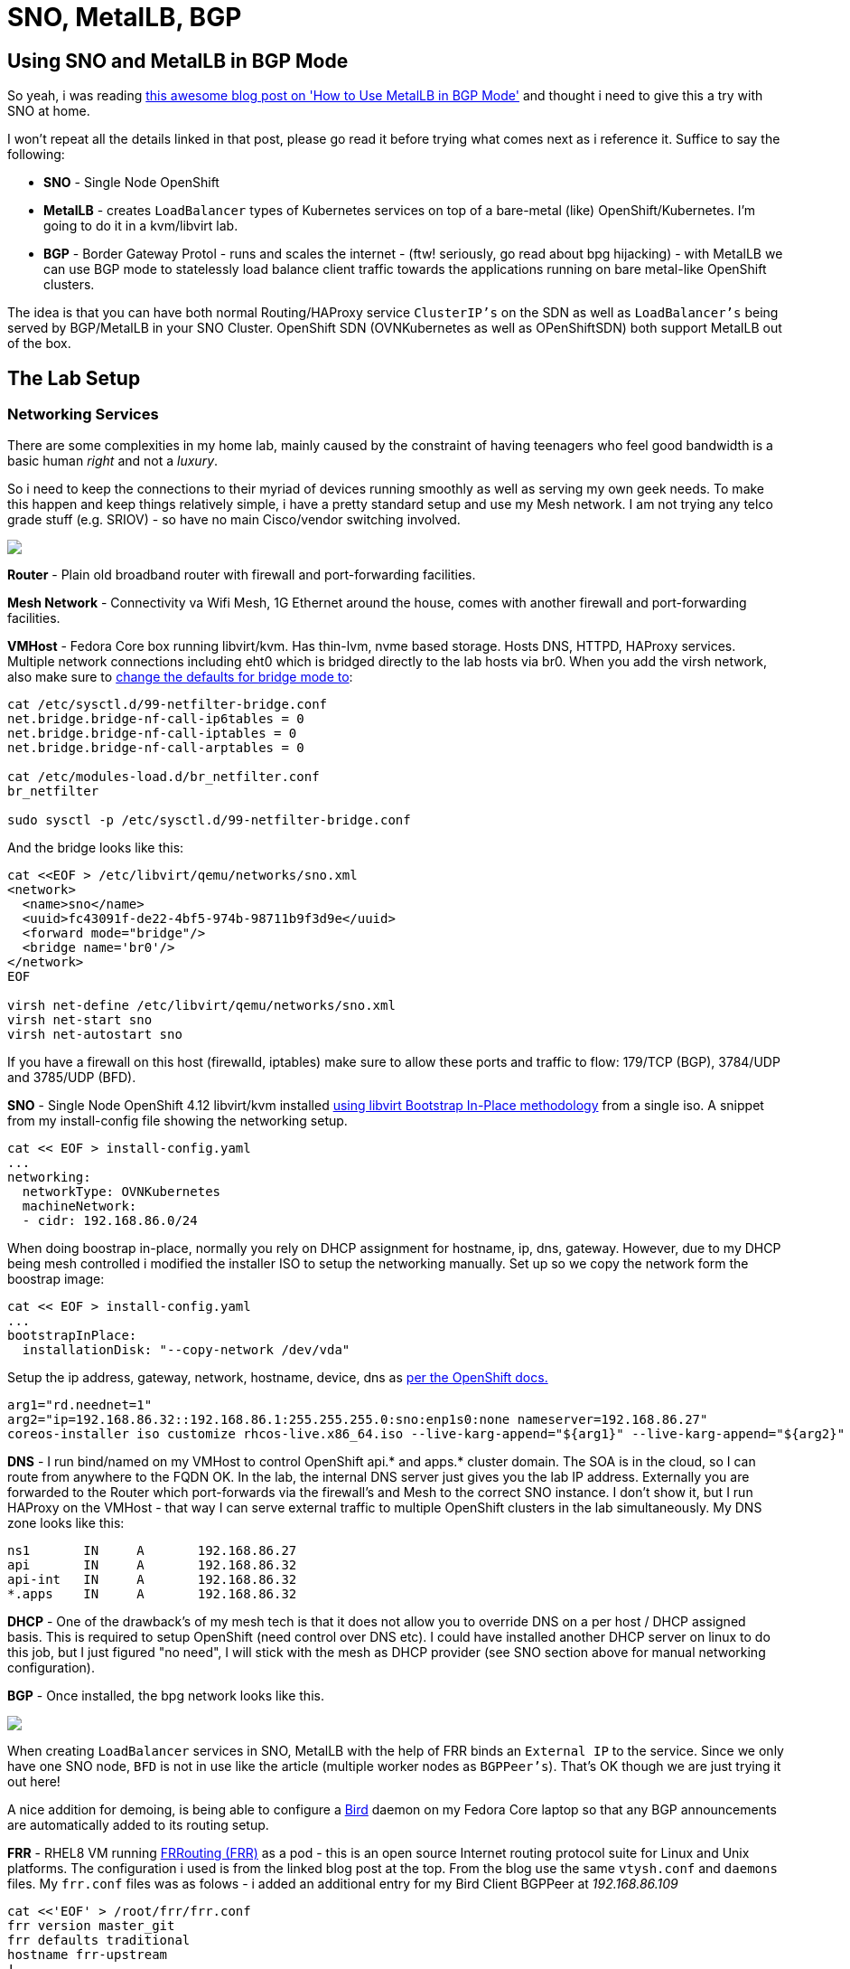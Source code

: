 = SNO, MetalLB, BGP
:jbake-date: 2023-02-02
:jbake-type: post
:jbake-tags: openshift,metallb,bgp,frr,bird
:jbake-status: published

== Using SNO and MetalLB in BGP Mode

So yeah, i was reading https://cloud.redhat.com/blog/metallb-in-bgp-mode[this awesome blog post on 'How to Use MetalLB in BGP Mode'] and thought i need to give this a try with SNO at home.

I won't repeat all the details linked in that post, please go read it before trying what comes next as i reference it. Suffice to say the following:

- *SNO* - Single Node OpenShift
- *MetalLB* - creates `LoadBalancer` types of Kubernetes services on top of a bare-metal (like) OpenShift/Kubernetes. I'm going to do it in a kvm/libvirt lab.
- *BGP* - Border Gateway Protol - runs and scales the internet - (ftw! seriously, go read about bpg hijacking) - with MetalLB we can use BGP mode to statelessly load balance client traffic towards the applications running on bare metal-like OpenShift clusters.

The idea is that you can have both normal Routing/HAProxy service `ClusterIP's` on the SDN as well as `LoadBalancer's` being served by BGP/MetalLB in your SNO Cluster. OpenShift SDN (OVNKubernetes as well as OPenShiftSDN) both support MetalLB out of the box.

== The Lab Setup

=== Networking Services

There are some complexities in my home lab, mainly caused by the constraint of having teenagers who feel good bandwidth is a basic human _right_ and not a _luxury_.

So i need to keep the connections to their myriad of devices running smoothly as well as serving my own geek needs. To make this happen and keep things relatively simple, i have a pretty standard setup and use my Mesh network. I am not trying any telco grade stuff (e.g. SRIOV) - so have no main Cisco/vendor switching involved.

++++
<div id="lightbox"></div>
<div class="imageblock id="gpu-concurrency-mechanisms">
  <img src="/2023/02/lab-network.png" class="zoom">
</div>
++++

**Router** - Plain old broadband router with firewall and port-forwarding facilities.

**Mesh Network** - Connectivity va Wifi Mesh, 1G Ethernet around the house, comes with another firewall and port-forwarding facilities.

**VMHost** - Fedora Core box running libvirt/kvm. Has thin-lvm, nvme based storage. Hosts DNS, HTTPD, HAProxy services. Multiple network connections including eht0 which is bridged directly to the lab hosts via br0. When you add the virsh network, also make sure to https://wiki.libvirt.org/page/Net.bridge.bridge-nf-call_and_sysctl.conf[change the defaults for bridge mode to]:

[source,bash,options="wrap"]
----
cat /etc/sysctl.d/99-netfilter-bridge.conf
net.bridge.bridge-nf-call-ip6tables = 0
net.bridge.bridge-nf-call-iptables = 0
net.bridge.bridge-nf-call-arptables = 0

cat /etc/modules-load.d/br_netfilter.conf
br_netfilter

sudo sysctl -p /etc/sysctl.d/99-netfilter-bridge.conf
----

And the bridge looks like this:

[source,bash,options="wrap"]
----
cat <<EOF > /etc/libvirt/qemu/networks/sno.xml
<network>
  <name>sno</name>
  <uuid>fc43091f-de22-4bf5-974b-98711b9f3d9e</uuid>
  <forward mode="bridge"/>
  <bridge name='br0'/>
</network>
EOF

virsh net-define /etc/libvirt/qemu/networks/sno.xml
virsh net-start sno
virsh net-autostart sno
----

If you have a firewall on this host (firewalld, iptables) make sure to allow these ports and traffic to flow: 179/TCP (BGP), 3784/UDP and 3785/UDP (BFD).

**SNO** - Single Node OpenShift 4.12 libvirt/kvm installed https://github.com/eformat/ocp4-sno-inplace[using libvirt Bootstrap In-Place methodology] from a single iso. A snippet from my install-config file showing the networking setup.

[source,bash,options="wrap"]
----
cat << EOF > install-config.yaml
...
networking:
  networkType: OVNKubernetes
  machineNetwork:
  - cidr: 192.168.86.0/24
----

When doing boostrap in-place, normally you rely on DHCP assignment for hostname, ip, dns, gateway. However, due to my DHCP being mesh controlled i modified the installer ISO to setup the networking manually. Set up so we copy the network form the boostrap image:

[source,bash,options="wrap"]
----
cat << EOF > install-config.yaml
...
bootstrapInPlace:
  installationDisk: "--copy-network /dev/vda"
----

Setup the ip address, gateway, network, hostname, device, dns as https://docs.openshift.com/container-platform/4.12/installing/installing_bare_metal/installing-restricted-networks-bare-metal.html#installation-user-infra-machines-advanced_installing-bare-metal[per the OpenShift docs.]

[source,bash,options="wrap"]
----
arg1="rd.neednet=1"
arg2="ip=192.168.86.32::192.168.86.1:255.255.255.0:sno:enp1s0:none nameserver=192.168.86.27"
coreos-installer iso customize rhcos-live.x86_64.iso --live-karg-append="${arg1}" --live-karg-append="${arg2}" -f
----

*DNS* - I run bind/named on my VMHost to control OpenShift api.* and apps.* cluster domain. The SOA is in the cloud, so I can route from anywhere to the FQDN OK. In the lab, the internal DNS server just gives you the lab IP address. Externally you are forwarded to the Router which port-forwards via the firewall's and Mesh to the correct SNO instance. I don't show it, but I run HAProxy on the VMHost - that way I can serve external traffic to multiple OpenShift clusters in the lab simultaneously. My DNS zone looks like this:

[source,bash,options="wrap"]
----
ns1       IN     A       192.168.86.27
api       IN     A       192.168.86.32
api-int   IN     A       192.168.86.32
*.apps    IN     A       192.168.86.32
----

*DHCP* - One of the drawback's of my mesh tech is that it does not allow you to override DNS on a per host / DHCP assigned basis. This is required to setup OpenShift (need control over DNS etc). I could have installed another DHCP server on linux to do this job, but I just figured "no need", I will stick with the mesh as DHCP provider (see SNO section above for manual networking configuration).

**BGP** - Once installed, the bpg network looks like this.

++++
<div id="lightbox"></div>
<div class="imageblock id="gpu-concurrency-mechanisms">
  <img src="/2023/02/bgp-lab-network.png" class="zoom">
</div>
++++

When creating `LoadBalancer` services in SNO, MetalLB with the help of FRR binds an `External IP` to the service. Since we only have one SNO node, `BFD` is not in use like the article (multiple worker nodes as `BGPPeer's`). That's OK though we are just trying it out here!

A nice addition for demoing, is being able to configure a https://bird.network.cz[Bird] daemon on my Fedora Core laptop so that any BGP announcements are automatically added to its routing setup.

**FRR** - RHEL8 VM running https://frrouting.org[FRRouting (FRR)] as a pod - this is an open source Internet routing protocol suite for Linux and Unix platforms. The configuration i used is from the linked blog post at the top. From the blog use the same `vtysh.conf` and `daemons` files. My `frr.conf` files was as folows - i added an additional entry for my Bird Client BGPPeer at _192.168.86.109_

[source,bash,options="wrap"]
----
cat <<'EOF' > /root/frr/frr.conf
frr version master_git
frr defaults traditional
hostname frr-upstream
!
debug bgp updates
debug bgp neighbor
debug zebra nht
debug bgp nht
debug bfd peer
log file /tmp/frr.log debugging
log timestamp precision 3
!
interface eth0
 ip address 192.168.86.23/24
!
router bgp 64521
 bgp router-id 192.168.86.23
 timers bgp 3 15
 no bgp ebgp-requires-policy
 no bgp default ipv4-unicast
 no bgp network import-check
 neighbor metallb peer-group
 neighbor metallb remote-as 64520
 neighbor 192.168.86.32 peer-group metallb
 neighbor 192.168.86.32 bfd
 neighbor 192.168.86.109 remote-as external
!
 address-family ipv4 unicast
  neighbor 192.168.86.32 next-hop-self
  neighbor 192.168.86.32 activate
  neighbor 192.168.86.109 next-hop-self
  neighbor 192.168.86.109 activate
 exit-address-family
!
line vty
EOF
----

Running FRR with podman is pretty straight forward:

[source,bash,options="wrap"]
----
podman run -d --rm  -v /root/frr:/etc/frr:Z --net=host --name frr-upstream --privileged quay.io/frrouting/frr:master
----

Some useful commands i found to show you the BGP/FRR details:

[source,bash,options="wrap"]
----
podman exec -it frr-upstream vtysh -c "show ip route"
podman exec -it frr-upstream ip r
podman exec -it frr-upstream vtysh -c "show ip bgp sum"
podman exec -it frr-upstream vtysh -c "show ip bgp"
podman exec -it frr-upstream vtysh -c "show bfd peers"
podman exec -it frr-upstream vtysh -c "show bgp summary"
podman exec -it frr-upstream vtysh -c "show ip bgp neighbor"
----

As in the blog post, when looking at your "show ip bgp neighbor" you should see *BGP state = Established* for the `BGPPeers` once everything is connected up.

**MetalLB** - Installed on SNO as per the blog post. Check there for a detailed explanation. The commands I used were as follows:

[source,bash,options="wrap"]
----
oc apply -f- <<'EOF'
---
apiVersion: v1
kind: Namespace
metadata:
name: metallb-system
spec: {}
EOF
----

[source,bash,options="wrap"]
----
oc apply -f- <<'EOF'
---
apiVersion: operators.coreos.com/v1
kind: OperatorGroup
metadata:
name: metallb-operator
namespace: metallb-system
spec: {}
EOF
----

[source,bash,options="wrap"]
----
oc apply -f- <<'EOF'
---
apiVersion: operators.coreos.com/v1alpha1
kind: Subscription
metadata:
name: metallb-operator-sub
namespace: metallb-system
spec:
name: metallb-operator
channel: "stable"
source: redhat-operators
sourceNamespace: openshift-marketplace
EOF
----

[source,bash,options="wrap"]
----
oc get installplan -n metallb-system
oc get csv -n metallb-system -o custom-columns='NAME:.metadata.name, VERSION:.spec.version, PHASE:.status.phase'
----

[source,bash,options="wrap"]
----
oc apply -f- <<'EOF'
---
apiVersion: metallb.io/v1beta1
kind: MetalLB
metadata:
name: metallb
namespace: metallb-system
spec:
nodeSelector:
node-role.kubernetes.io/worker: ""
EOF
----

[source,bash,options="wrap"]
----
oc apply -f- <<'EOF'
---
apiVersion: metallb.io/v1beta1
kind: IPAddressPool
metadata:
name: address-pool-bgp
namespace: metallb-system
spec:
addresses:
- 192.168.155.150/32
- 192.168.155.151/32
- 192.168.155.152/32
- 192.168.155.153/32
- 192.168.155.154/32
- 192.168.155.155/32
autoAssign: true
protocol: bgp
EOF
----

[source,bash,options="wrap"]
----
oc apply -f- <<'EOF'
---
apiVersion: metallb.io/v1beta1
kind: BFDProfile
metadata:
name: test-bfd-prof
namespace: metallb-system
spec:
detectMultiplier: 37
echoMode: true
minimumTtl: 10
passiveMode: true
receiveInterval: 35
transmitInterval: 35
EOF
----

[source,bash,options="wrap"]
----
oc apply -f- <<'EOF'
---
apiVersion: metallb.io/v1beta1
kind: BGPPeer
metadata:
name: peer-test
namespace: metallb-system
spec:
bfdProfile: test-bfd-prof
myASN: 64520
peerASN: 64521
peerAddress: 192.168.86.23
EOF
----

[source,bash,options="wrap"]
----
oc apply -f- <<'EOF'
apiVersion: metallb.io/v1beta1
kind: BGPAdvertisement
metadata:
name: announce-test
namespace: metallb-system
EOF
----

**Client** - Fedora Core laptop i'm writing this blog post on ;) I installed Bird and configured it to `import` all bgp addresses from the `FRR` neighbour as follows.

[source,bash,options="wrap"]
----
dnf install -y bird

cat <<'EOF' > /etc/bird.conf
log syslog all;
protocol kernel {
        ipv4 {
              import none;
              export all;
        };
        ipv6 {
              import none;
              export all;
        };
}
protocol direct {
        disabled;               # Disable by default
        ipv4;                   # Connect to default IPv4 table
        ipv6;                   # ... and to default IPv6 table
}
protocol static {
        ipv4;
}
protocol device {
        scan time 10;
}
protocol bgp {
        description "OpenShift FFR+MetalLB Routes";
        local as 64523;
        neighbor 192.168.86.23 as 64521;
        source address 192.168.86.109;
        ipv4 {
            import all;
            export none;
        };
}
EOF

systemctl start bird
journalctl -u bird.service
----

== Workload Demo

OK, time to try this out with a real application on OpenShift. I am going to use a very simple hello world container.

Login to the SNO instance and create a namespace and a deployment.

[source,bash,options="wrap"]
----
oc new-project welcome-metallb
oc create deployment welcome --image=quay.io/eformat/welcome:latest
----

Now create a `LoadBalancer` type service, MetalLB will do its thing.

[source,bash,options="wrap"]
----
oc apply -f- <<'EOF'
---
apiVersion: v1
kind: Service
metadata:
  name: welcome
spec:
  selector:
    app: welcome
  ports:
    - port: 80
      protocol: TCP
      targetPort: 8080
  type: LoadBalancer
EOF
----

We can see an `ExternalIP` was assigned along with a `NodePort` by MetalLB.

[source,bash,options="wrap"]
----
oc get svc

NAME      TYPE           CLUSTER-IP       EXTERNAL-IP       PORT(S)        AGE
welcome   LoadBalancer   172.30.154.119   192.168.155.150   80:30396/TCP   7s
----

If we describe the service, we can see that the address was also *announced* over BGP.

[source,bash,options="wrap"]
----
oc describe svc welcome

Name:                     welcome
Namespace:                welcome-metallb
Labels:                   <none>
Annotations:              <none>
Selector:                 app=welcome
Type:                     LoadBalancer
IP Family Policy:         SingleStack
IP Families:              IPv4
IP:                       172.30.154.119
IPs:                      172.30.154.119
LoadBalancer Ingress:     192.168.155.150
Port:                     <unset>  80/TCP
TargetPort:               8080/TCP
NodePort:                 <unset>  30396/TCP
Endpoints:                10.128.0.163:8080
Session Affinity:         None
External Traffic Policy:  Cluster
Events:
  Type    Reason        Age   From                Message
  ----    ------        ----  ----                -------
  Normal  IPAllocated   57s   metallb-controller  Assigned IP ["192.168.155.150"]
  Normal  nodeAssigned  57s   metallb-speaker     announcing from node "sno" with protocol "bgp"
----

We can check on our *FRR* Host the BGP route was seen:

[source,bash,options="wrap"]
----
[root@rhel8 ~]# podman exec -it frr-upstream   vtysh -c "show ip route"
Codes: K - kernel route, C - connected, S - static, R - RIP,
       O - OSPF, I - IS-IS, B - BGP, E - EIGRP, N - NHRP,
       T - Table, v - VNC, V - VNC-Direct, A - Babel, F - PBR,
       f - OpenFabric,
       > - selected route, * - FIB route, q - queued, r - rejected, b - backup
       t - trapped, o - offload failure

K>* 0.0.0.0/0 [0/100] via 192.168.86.1, eth0, src 192.168.86.23, 19:16:24
C>* 192.168.86.0/24 is directly connected, eth0, 19:16:24
B>* 192.168.155.150/32 [20/0] via 192.168.86.32, eth0, weight 1, 00:02:12
----

And from our *Client* that Bird also added the route correctly from the announcement:

[source,bash,options="wrap"]
----
route -n

Kernel IP routing table
Destination     Gateway         Genmask         Flags Metric Ref    Use Iface
0.0.0.0         192.168.86.1    0.0.0.0         UG    600    0        0 wlp2s0
192.168.86.0    0.0.0.0         255.255.255.0   U     600    0        0 wlp2s0
192.168.155.150 192.168.86.23   255.255.255.255 UGH   32     0        0 wlp2s0
----

We can try the app endpoint from out **Client**

[source,bash,options="wrap"]
----
$ curl 192.168.155.150:80
Hello World ! Welcome to OpenShift from welcome-5575fd7854-7hlxj:10.128.0.163
----

🍾🍾 Yay ! success. 🍾🍾

If we deploy the application _normally_ using a Route

[source,bash,options="wrap"]
----
oc new-project welcome-router
oc new-app quay.io/eformat/welcome:latest
oc expose svc welcome
----

and a `ClusterIP` type `Service`:

[source,bash,options="wrap"]
----
$ oc get svc welcome
NAME      TYPE        CLUSTER-IP       EXTERNAL-IP   PORT(S)    AGE
welcome   ClusterIP   172.30.121.184   <none>        8080/TCP   62s
----

We see that that MetalLB and normal HAProxy based Routing can happily co-exist in the same cluster.

[source,bash,options="wrap"]
----
$ curl welcome-welcome-router.apps.foo.eformat.me
Hello World ! Welcome to OpenShift from welcome-8dcc64fcd-2ktv4:10.128.0.167
----

If you delete the `welcome-metallb` project or `LoadBalancer` service, you will see the BGP announcement to remove the routing OK.

🏅That's it !! Go forth and BGP !
